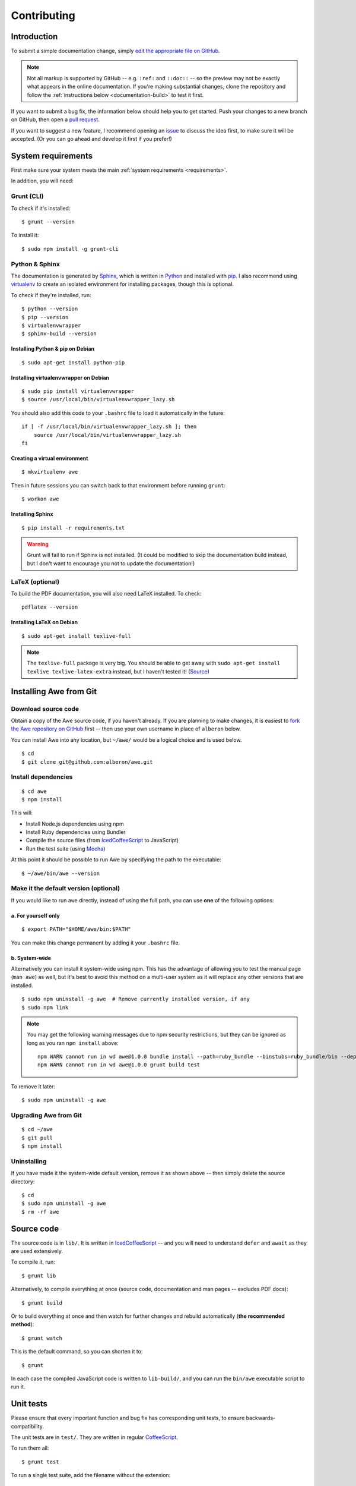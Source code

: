 ################################################################################
 Contributing
################################################################################

.. highlight:: bash

.. only:: html

    .. contents::
        :local:


================================================================================
 Introduction
================================================================================

To submit a simple documentation change, simply `edit the appropriate file on GitHub <https://github.com/alberon/awe/tree/master/docs>`_.

.. note::

    Not all markup is supported by GitHub -- e.g. ``:ref:`` and ``::doc::`` -- so the preview may not be exactly what appears in the online documentation. If you're making substantial changes, clone the repository and follow the :ref:`instructions below <documentation-build>` to test it first.

If you want to submit a bug fix, the information below should help you to get started. Push your changes to a new branch on GitHub, then open a `pull request <https://github.com/alberon/awe/pulls>`_.

If you want to suggest a new feature, I recommend opening an `issue <https://github.com/alberon/awe/issues>`_ to discuss the idea first, to make sure it will be accepted. (Or you can go ahead and develop it first if you prefer!)


================================================================================
 System requirements
================================================================================

First make sure your system meets the main :ref:`system requirements <requirements>`.

In addition, you will need:


----------------------------------------
 Grunt (CLI)
----------------------------------------

To check if it's installed::

    $ grunt --version

To install it::

    $ sudo npm install -g grunt-cli


----------------------------------------
 Python & Sphinx
----------------------------------------

The documentation is generated by `Sphinx <http://sphinx-doc.org/>`_, which is written in `Python <https://www.python.org/>`_ and installed with `pip <https://pypi.python.org/pypi/pip>`_. I also recommend using `virtualenv <http://virtualenv.readthedocs.org/en/latest/>`_ to create an isolated environment for installing packages, though this is optional.

To check if they're installed, run::

    $ python --version
    $ pip --version
    $ virtualenvwrapper
    $ sphinx-build --version


Installing Python & pip on Debian
.................................

::

    $ sudo apt-get install python-pip


Installing virtualenvwrapper on Debian
......................................

::

    $ sudo pip install virtualenvwrapper
    $ source /usr/local/bin/virtualenvwrapper_lazy.sh

You should also add this code to your ``.bashrc`` file to load it automatically in the future::

    if [ -f /usr/local/bin/virtualenvwrapper_lazy.sh ]; then
        source /usr/local/bin/virtualenvwrapper_lazy.sh
    fi


Creating a virtual environment
..............................

::

    $ mkvirtualenv awe

Then in future sessions you can switch back to that environment before running ``grunt``::

    $ workon awe


Installing Sphinx
.................

::

    $ pip install -r requirements.txt

.. warning::

    Grunt will fail to run if Sphinx is not installed. (It could be modified to skip the documentation build instead, but I don't want to encourage you not to update the documentation!)


----------------------------------------
 LaTeX (optional)
----------------------------------------

To build the PDF documentation, you will also need LaTeX installed. To check::

    pdflatex --version


Installing LaTeX on Debian
..........................

::

    $ sudo apt-get install texlive-full

.. note::

    The ``texlive-full`` package is very big. You should be able to get away with ``sudo apt-get install texlive texlive-latex-extra`` instead, but I haven't tested it! (`Source <http://jimmyg.org/blog/2009/sphinx-pdf-generation-with-latex.html>`_)


================================================================================
 Installing Awe from Git
================================================================================

----------------------------------------
 Download source code
----------------------------------------

Obtain a copy of the Awe source code, if you haven't already. If you are planning to make changes, it is easiest to `fork the Awe repository on GitHub <https://github.com/alberon/awe/fork>`_ first -- then use your own username in place of ``alberon`` below.

You can install Awe into any location, but ``~/awe/`` would be a logical choice and is used below. ::

    $ cd
    $ git clone git@github.com:alberon/awe.git


----------------------------------------
 Install dependencies
----------------------------------------

::

    $ cd awe
    $ npm install

This will:

- Install Node.js dependencies using npm
- Install Ruby dependencies using Bundler
- Compile the source files (from `IcedCoffeeScript <http://maxtaco.github.io/coffee-script/>`_ to JavaScript)
- Run the test suite (using `Mocha <http://visionmedia.github.io/mocha/>`_)

At this point it should be possible to run Awe by specifying the path to the executable::

    $ ~/awe/bin/awe --version


----------------------------------------
 Make it the default version (optional)
----------------------------------------

If you would like to run ``awe`` directly, instead of using the full path, you can use **one** of the following options:


a. For yourself only
....................

::

    $ export PATH="$HOME/awe/bin:$PATH"

You can make this change permanent by adding it your ``.bashrc`` file.


b. System-wide
..............

Alternatively you can install it system-wide using npm. This has the advantage of allowing you to test the manual page (``man awe``) as well, but it's best to avoid this method on a multi-user system as it will replace any other versions that are installed. ::

    $ sudo npm uninstall -g awe  # Remove currently installed version, if any
    $ sudo npm link

.. note::

    You may get the following warning messages due to npm security restrictions, but they can be ignored as long as you ran ``npm install`` above::

        npm WARN cannot run in wd awe@1.0.0 bundle install --path=ruby_bundle --binstubs=ruby_bundle/bin --deployment --without=development
        npm WARN cannot run in wd awe@1.0.0 grunt build test

To remove it later::

    $ sudo npm uninstall -g awe


----------------------------------------
 Upgrading Awe from Git
----------------------------------------

::

    $ cd ~/awe
    $ git pull
    $ npm install


----------------------------------------
 Uninstalling
----------------------------------------

If you have made it the system-wide default version, remove it as shown above -- then simply delete the source directory::

    $ cd
    $ sudo npm uninstall -g awe
    $ rm -rf awe


================================================================================
 Source code
================================================================================

The source code is in ``lib/``. It is written in `IcedCoffeeScript <http://maxtaco.github.io/coffee-script/>`_ -- and you will need to understand ``defer`` and ``await`` as they are used extensively.

To compile it, run::

    $ grunt lib

Alternatively, to compile everything at once (source code, documentation and man pages -- excludes PDF docs)::

    $ grunt build

Or to build everything at once and then watch for further changes and rebuild automatically (**the recommended method**)::

    $ grunt watch

This is the default command, so you can shorten it to::

    $ grunt

In each case the compiled JavaScript code is written to ``lib-build/``, and you can run the ``bin/awe`` executable script to run it.


================================================================================
 Unit tests
================================================================================

Please ensure that every important function and bug fix has corresponding unit tests, to ensure backwards-compatibility.

The unit tests are in ``test/``. They are written in regular `CoffeeScript <http://www.coffeescript.org/>`_.

To run them all::

    $ grunt test

To run a single test suite, add the filename without the extension::

    $ grunt test:AssetGroup  # -> test/AssetGroup.coffee

When you run ``grunt watch``, it will:

- Automatically run any test suite that is modified
- Run the appropriate test suite when any file in ``lib/`` is modified (e.g. when ``lib/AssetGroup.iced`` is modified, ``test/AssetGroup.coffee`` will be run)

You should manually run ``grunt test`` before committing your changes, to ensure that all tests are still passing.


.. _documentation-build:

================================================================================
 Documentation
================================================================================

Documentation is in ``docs/``. It is written in `reStructuredText <http://docutils.sourceforge.net/rst.html>`_ and converted to HTML and PDF formats by `Sphinx <http://sphinx-doc.org/>`_.

To build the HTML docs::

    $ grunt docs

When you run ``grunt watch``, it will automatically rebuild whenever a file in ``docs/`` is modified.

.. warning::

    When using ``grunt watch``, Sphinx will only rebuild modified files. When one file references another (e.g. the table of contents), some information may be out of date. To force it to rebuild all files, run ``grunt docs`` manually.


----------------------------------------
 PDF documentation
----------------------------------------

The PDF documentation takes several seconds to generate, so it is not built automatically. To build the PDF docs::

    $ grunt pdfdocs


----------------------------------------
 Sphinx markup reference
----------------------------------------

I found the following documents useful when writing the documentation:

- `reStructuredText quick reference <http://docutils.sourceforge.net/docs/user/rst/quickref.html>`_
- `Admonitions list <http://docutils.sourceforge.net/docs/ref/rst/directives.html#admonitions>`_ (``note::``, ``warning::``, etc.)
- `Code examples markups <http://sphinx-doc.org/markup/code.html>`_ (``code-block::``, ``highlight::``)
- `Other paragraph-level markup <http://sphinx-doc.org/markup/para.html>`_ (``versionadded::``, ``deprecated::``, etc.)
- `Inline markup <http://sphinx-doc.org/markup/inline.html>`_ (``:ref:``, ``:doc:``, etc.)
- `Table of contents <http://sphinx-doc.org/markup/toctree.html>`_ (``toctree::``)


----------------------------------------
 Heading styles
----------------------------------------

The following code styles are used for headings:

.. code-block:: none

    ################################################################################
     Page title (80 hashes)
    ################################################################################

    ================================================================================
     Section title (80 equals signs)
    ================================================================================

    ----------------------------------------
     Heading 2 (40 hypens)
    ----------------------------------------

    Heading 3 (full stops)
    ......................


----------------------------------------
 Custom admonitions
----------------------------------------

I found it necessary to make some custom admonitions (alert boxes) using HTML classes that are available in the `Read the Docs theme <https://github.com/snide/sphinx_rtd_theme>`_:

.. code-block:: rest

    .. admonition:: Alberon Note
        :class: note wy-alert-success

        This is a note for staff at Alberon specifically...

.. code-block:: rest

    .. admonition:: Future Plans
        :class: note

        This is something I plan to add in the future...

For other classes see the `Wyrm documentation <http://wyrmsass.org/section-2.html>`_.


================================================================================
 Updating dependencies
================================================================================

Before updating any dependencies, remember to check the changelogs to ensure they are compatible.


----------------------------------------
 Node.js
----------------------------------------

To check for updates::

    $ npm outdated

To install updates::

    $ npm update

(You will need to update the version number in ``package.json`` first to install some updates.)


----------------------------------------
 Ruby
----------------------------------------

To check for updates::

    $ bundle outdated

To update the Ruby gems to the latest version::

    $ grunt bundle

This will install the latest versions and update `Gemfile.lock`.


----------------------------------------
 Python
----------------------------------------

To check for updates::

    $ pip list --outdated --local

To upgrade a package::

    $ pip install --upgrade <name>

To save the modified versions::

    $ pip freeze > requirements.txt


================================================================================
 Releasing a new version
================================================================================

----------------------------------------
 Prepare
----------------------------------------

- Run ``git pull`` to ensure all changes are merged
- Test with ``grunt test``
- Check the documentation is up-to-date
- Update the :doc:`changelog`


----------------------------------------
 Release
----------------------------------------

- Run ``npm version X.Y.Z`` to update ``package.json``
- Run ``git push && git push --tags`` to upload the code and tag to GitHub
- Run ``npm publish`` to upload to npm


----------------------------------------
 Finalise
----------------------------------------

- Run ``sudo npm update -g awe`` to upgrade Awe on your own machine(s)

.. admonition:: Alberon Note
    :class: note wy-alert-success

    Remember to upgrade Awe on Jericho.
